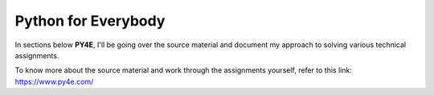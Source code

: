 Python for Everybody
====================

In sections below **PY4E**, I'll be going over the source material and document my approach to solving various technical assignments.

To know more about the source material and work through the assignments yourself, refer to this link: https://www.py4e.com/